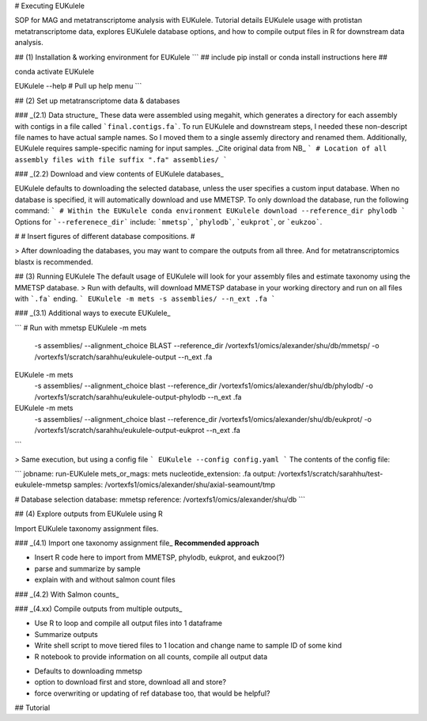 # Executing EUKulele

SOP for MAG and metatranscriptome analysis with EUKulele. Tutorial details EUKulele usage with protistan metatranscriptome data, explores EUKulele database options, and how to compile output files in R for downstream data analysis.

## (1) Installation & working environment for EUKulele
```
## include pip install or conda install instructions here ##

conda activate EUKulele

EUKulele --help # Pull up help menu
```

## (2) Set up metatranscriptome data & databases

### _(2.1) Data structure_
These data were assembled using megahit, which generates a directory for each assembly with contigs in a file called ```final.contigs.fa```. To run EUKulele and downstream steps, I needed these non-descript file names to have actual sample names. So I moved them to a single assemly directory and renamed them. Additionally, EUKulele requires sample-specific naming for input samples.
_Cite original data from NB_
```
# Location of all assembly files with file suffix ".fa"
assemblies/
```

### _(2.2) Download and view contents of EUKulele databases_

EUKulele defaults to downloading the selected database, unless the user specifies a custom input database. When no database is specified, it will automatically download and use MMETSP. To only download the database, run the following command:
```
# Within the EUKulele conda environment
EUKulele download --reference_dir phylodb
```
Options for ```--referenece_dir``` include: ```mmetsp```, ```phylodb```, ```eukprot```, or ```eukzoo```.

#
# Insert figures of different database compositions.
#

> After downloading the databases, you may want to compare the outputs from all three. And for metatranscriptomics blastx is recommended.


## (3) Running EUKulele
The default usage of EUKulele will look for your assembly files and estimate taxonomy using the MMETSP database.
> Run with defaults, will download MMETSP database in your working directory and run on all files with ```.fa``` ending.
```
EUKulele -m mets -s assemblies/ --n_ext .fa
```

### _(3.1) Additional ways to execute EUKulele_

```
# Run with mmetsp
EUKulele -m mets \
        -s assemblies/ \                                                                                                                   
        --alignment_choice BLAST \
        --reference_dir /vortexfs1/omics/alexander/shu/db/mmetsp/ \
        -o /vortexfs1/scratch/sarahhu/eukulele-output \
        --n_ext .fa

EUKulele -m mets \
        -s assemblies/ \
        --alignment_choice blast \
        --reference_dir /vortexfs1/omics/alexander/shu/db/phylodb/ \
        -o /vortexfs1/scratch/sarahhu/eukulele-output-phylodb \
        --n_ext .fa

EUKulele -m mets \
        -s assemblies/ \
        --alignment_choice blast \
        --reference_dir /vortexfs1/omics/alexander/shu/db/eukprot/ \
        -o /vortexfs1/scratch/sarahhu/eukulele-output-eukprot \
        --n_ext .fa

```

> Same execution, but using a config file
```
EUKulele --config config.yaml
```
The contents of the config file:

```
jobname: run-EUKulele
mets_or_mags: mets
nucleotide_extension: .fa
output: /vortexfs1/scratch/sarahhu/test-eukulele-mmetsp
samples: /vortexfs1/omics/alexander/shu/axial-seamount/tmp

# Database selection
database: mmetsp
reference: /vortexfs1/omics/alexander/shu/db
```

## (4) Explore outputs from EUKulele using R

Import EUKulele taxonomy assignment files.   

### _(4.1) Import one taxonomy assignment file_
**Recommended approach**

* Insert R code here to import from MMETSP, phylodb, eukprot, and eukzoo(?)
* parse and summarize by sample
* explain with and without salmon count files

### _(4.2) With Salmon counts_


### _(4.xx) Compile outputs from multiple outputs_

* Use R to loop and compile all output files into 1 dataframe
* Summarize outputs



* Write shell script to move tiered files to 1 location and change name to sample ID of some kind
* R notebook to provide information on all counts, compile all output data

- Defaults to downloading mmetsp
- option to download first and store, download all and store?
- force overwriting or updating of ref database too, that would be helpful?



## Tutorial

